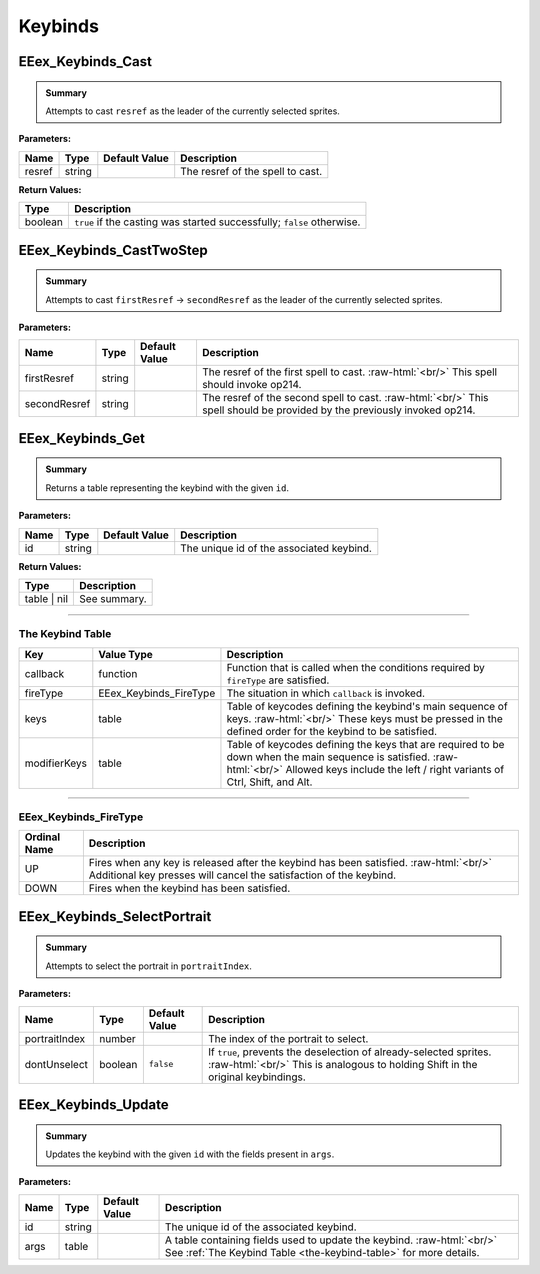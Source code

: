 .. role:: raw-html(raw)
   :format: html

.. role:: underline
   :class: underline

.. role:: bold-italic
   :class: bold-italic

.. |rarr| unicode:: U+2192

========
Keybinds
========

.. _EEex_Keybinds_Cast:

EEex_Keybinds_Cast
^^^^^^^^^^^^^^^^^^


.. admonition:: Summary

   Attempts to cast ``resref`` as the leader of the currently selected sprites.

**Parameters:**

+----------+----------+-------------------+----------------------------------+
| **Name** | **Type** | **Default Value** | **Description**                  |
+==========+==========+===================+==================================+
| resref   | string   |                   | The resref of the spell to cast. |
+----------+----------+-------------------+----------------------------------+

**Return Values:**

+----------+------------------------------------------------------------------------+
| **Type** | **Description**                                                        |
+==========+========================================================================+
| boolean  | ``true`` if the casting was started successfully; ``false`` otherwise. |
+----------+------------------------------------------------------------------------+


.. _EEex_Keybinds_CastTwoStep:

EEex_Keybinds_CastTwoStep
^^^^^^^^^^^^^^^^^^^^^^^^^


.. admonition:: Summary

   Attempts to cast ``firstResref`` |rarr| ``secondResref`` as the leader of the currently selected sprites.

**Parameters:**

+--------------+----------+-------------------+--------------------------------------------------------------------------------------------------------------------------+
| **Name**     | **Type** | **Default Value** | **Description**                                                                                                          |
+==============+==========+===================+==========================================================================================================================+
| firstResref  | string   |                   | The resref of the first spell to cast. :raw-html:`<br/>` This spell should invoke op214.                                 |
+--------------+----------+-------------------+--------------------------------------------------------------------------------------------------------------------------+
| secondResref | string   |                   | The resref of the second spell to cast. :raw-html:`<br/>` This spell should be provided by the previously invoked op214. |
+--------------+----------+-------------------+--------------------------------------------------------------------------------------------------------------------------+


.. _EEex_Keybinds_Get:

EEex_Keybinds_Get
^^^^^^^^^^^^^^^^^


.. admonition:: Summary

   Returns a table representing the keybind with the given ``id``.

**Parameters:**

+----------+----------+-------------------+------------------------------------------+
| **Name** | **Type** | **Default Value** | **Description**                          |
+==========+==========+===================+==========================================+
| id       | string   |                   | The unique id of the associated keybind. |
+----------+----------+-------------------+------------------------------------------+

**Return Values:**

+-------------+-----------------+
| **Type**    | **Description** |
+=============+=================+
| table | nil | See summary.    |
+-------------+-----------------+

==========================================================================================================================================================================================================

.. _the-keybind-table:

**The Keybind Table**
*********************

+--------------+------------------------+-------------------------------------------------------------------------------------------------------------------------+
| Key          | Value Type             | Description                                                                                                             |
+==============+========================+=========================================================================================================================+
| callback     | function               | Function that is called when the conditions required by ``fireType`` are satisfied.                                     |
+--------------+------------------------+-------------------------------------------------------------------------------------------------------------------------+
| fireType     | EEex_Keybinds_FireType | The situation in which ``callback`` is invoked.                                                                         |
+--------------+------------------------+-------------------------------------------------------------------------------------------------------------------------+
| keys         | table                  | Table of keycodes defining the keybind's main sequence of keys.                                       :raw-html:`<br/>` |
|              |                        | These keys must be pressed in the defined order for the keybind to be satisfied.                                        |
+--------------+------------------------+-------------------------------------------------------------------------------------------------------------------------+
| modifierKeys | table                  | Table of keycodes defining the keys that are required to be down when the main sequence is satisfied. :raw-html:`<br/>` |
|              |                        | Allowed keys include the left / right variants of Ctrl, Shift, and Alt.                                                 |
+--------------+------------------------+-------------------------------------------------------------------------------------------------------------------------+

==========================================================================================================================================================================================================

**EEex_Keybinds_FireType**
**************************

+--------------+----------------------------------------------------------------------------------------+
| Ordinal Name | Description                                                                            |
+==============+========================================================================================+
| UP           | Fires when any key is released after the keybind has been satisfied. :raw-html:`<br/>` |
|              | Additional key presses will cancel the satisfaction of the keybind.                    |
+--------------+----------------------------------------------------------------------------------------+
| DOWN         | Fires when the keybind has been satisfied.                                             |
+--------------+----------------------------------------------------------------------------------------+

.. _EEex_Keybinds_SelectPortrait:

EEex_Keybinds_SelectPortrait
^^^^^^^^^^^^^^^^^^^^^^^^^^^^


.. admonition:: Summary

   Attempts to select the portrait in ``portraitIndex``.

**Parameters:**

+---------------+----------+-------------------+------------------------------------------------------------------------------------------------------------------------------------------------------+
| **Name**      | **Type** | **Default Value** | **Description**                                                                                                                                      |
+===============+==========+===================+======================================================================================================================================================+
| portraitIndex | number   |                   | The index of the portrait to select.                                                                                                                 |
+---------------+----------+-------------------+------------------------------------------------------------------------------------------------------------------------------------------------------+
| dontUnselect  | boolean  | ``false``         | If ``true``, prevents the deselection of already-selected sprites. :raw-html:`<br/>` This is analogous to holding Shift in the original keybindings. |
+---------------+----------+-------------------+------------------------------------------------------------------------------------------------------------------------------------------------------+


.. _EEex_Keybinds_Update:

EEex_Keybinds_Update
^^^^^^^^^^^^^^^^^^^^


.. admonition:: Summary

   Updates the keybind with the given ``id`` with the fields present in ``args``.

**Parameters:**

+----------+----------+-------------------+--------------------------------------------------------------------------------------------------------------------------------------------+
| **Name** | **Type** | **Default Value** | **Description**                                                                                                                            |
+==========+==========+===================+============================================================================================================================================+
| id       | string   |                   | The unique id of the associated keybind.                                                                                                   |
+----------+----------+-------------------+--------------------------------------------------------------------------------------------------------------------------------------------+
| args     | table    |                   | A table containing fields used to update the keybind. :raw-html:`<br/>` See :ref:`The Keybind Table <the-keybind-table>` for more details. |
+----------+----------+-------------------+--------------------------------------------------------------------------------------------------------------------------------------------+


